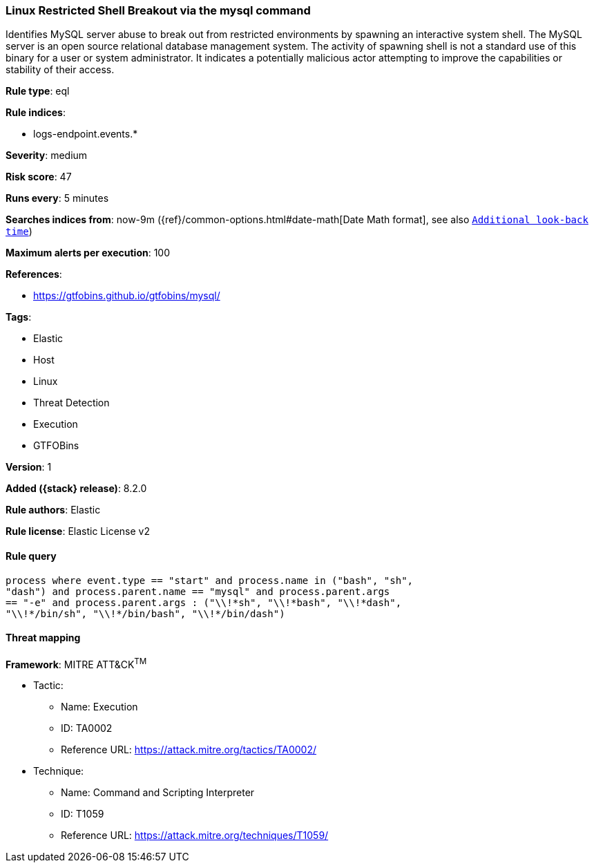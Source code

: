 [[linux-restricted-shell-breakout-via-the-mysql-command]]
=== Linux Restricted Shell Breakout via the mysql command

Identifies MySQL server abuse to break out from restricted environments by spawning an interactive system shell. The MySQL server is an open source relational database management system. The activity of spawning shell is not a standard use of this binary for a user or system administrator. It indicates a potentially malicious actor attempting to improve the capabilities or stability of their access.

*Rule type*: eql

*Rule indices*:

* logs-endpoint.events.*

*Severity*: medium

*Risk score*: 47

*Runs every*: 5 minutes

*Searches indices from*: now-9m ({ref}/common-options.html#date-math[Date Math format], see also <<rule-schedule, `Additional look-back time`>>)

*Maximum alerts per execution*: 100

*References*:

* https://gtfobins.github.io/gtfobins/mysql/

*Tags*:

* Elastic
* Host
* Linux
* Threat Detection
* Execution
* GTFOBins

*Version*: 1

*Added ({stack} release)*: 8.2.0

*Rule authors*: Elastic

*Rule license*: Elastic License v2

==== Rule query


[source,js]
----------------------------------
process where event.type == "start" and process.name in ("bash", "sh",
"dash") and process.parent.name == "mysql" and process.parent.args
== "-e" and process.parent.args : ("\\!*sh", "\\!*bash", "\\!*dash",
"\\!*/bin/sh", "\\!*/bin/bash", "\\!*/bin/dash")
----------------------------------

==== Threat mapping

*Framework*: MITRE ATT&CK^TM^

* Tactic:
** Name: Execution
** ID: TA0002
** Reference URL: https://attack.mitre.org/tactics/TA0002/
* Technique:
** Name: Command and Scripting Interpreter
** ID: T1059
** Reference URL: https://attack.mitre.org/techniques/T1059/
